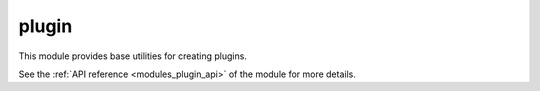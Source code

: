 ..
    Copyright (c) 2019 The STE||AR-Group

    SPDX-License-Identifier: BSL-1.0
    Distributed under the Boost Software License, Version 1.0. (See accompanying
    file LICENSE_1_0.txt or copy at http://www.boost.org/LICENSE_1_0.txt)

.. _modules_plugin:

======
plugin
======

This module provides base utilities for creating plugins.

See the :ref:`API reference <modules_plugin_api>` of the module for more details.

